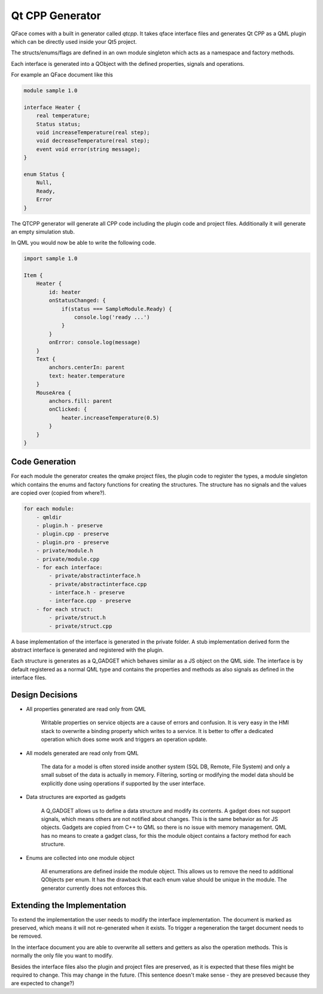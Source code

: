 ================
Qt CPP Generator
================

QFace comes with a built in generator called `qtcpp`. It takes qface interface
files and generates Qt CPP as a QML plugin which can be directly used inside
your Qt5 project.

The structs/enums/flags are defined in an own module singleton which acts as a namespace and factory methods.

Each interface is generated into a QObject with the defined properties, signals and operations.

For example an QFace document like this

.. code-block:: js

    module sample 1.0

    interface Heater {
        real temperature;
        Status status;
        void increaseTemperature(real step);
        void decreaseTemperature(real step);
        event void error(string message);
    }

    enum Status {
        Null,
        Ready,
        Error
    }


The QTCPP generator will generate all CPP code including the plugin code and project files. Additionally it will generate an empty simulation stub.

In QML you would now be able to write the following code.

.. code-block:: qml

    import sample 1.0

    Item {
        Heater {
            id: heater
            onStatusChanged: {
                if(status === SampleModule.Ready) {
                    console.log('ready ...')
                }
            }
            onError: console.log(message)
        }
        Text {
            anchors.centerIn: parent
            text: heater.temperature
        }
        MouseArea {
            anchors.fill: parent
            onClicked: {
                heater.increaseTemperature(0.5)
            }
        }
    }


Code Generation
===============


For each module the generator creates the qmake project files, the plugin code to register the types, a module singleton which contains the enums and factory functions for creating the structures. The structure has no signals and the values are copied over (copied from where?).

.. code-block:: yml

    for each module:
        - qmldir
        - plugin.h - preserve
        - plugin.cpp - preserve
        - plugin.pro - preserve
        - private/module.h
        - private/module.cpp
        - for each interface:
            - private/abstractinterface.h
            - private/abstractinterface.cpp 
            - interface.h - preserve
            - interface.cpp - preserve
        - for each struct:
            - private/struct.h
            - private/struct.cpp

A base implementation of the interface is generated in the private folder. A stub implementation derived form the abstract interface is generated and registered with the plugin.

Each structure is generates as a Q_GADGET which behaves similar as a JS object on the QML side. The interface is by default registered as a normal QML type and contains the properties and methods as also signals as defined in the interface files.

Design Decisions
================

* All properties generated are read only from QML

    Writable properties on service objects are a cause of errors and confusion. It is very easy in the HMI stack to overwrite a binding property which writes to a service. It is better to offer a dedicated operation which does some work and triggers an operation update.

* All models generated are read only from QML
  
    The data for a model is often stored inside another system (SQL DB, Remote, File System) and only a small subset of the data is actually in memory. Filtering, sorting or modifying the model data should be explicitly done using operations if supported by the user interface.

* Data structures are exported as gadgets
  
    A Q_GADGET allows us to define a data structure and modify its contents. A gadget does not support signals, which means others are not notified about changes. This is the same behavior as for JS objects. Gadgets are copied from C++ to QML so there is no issue with memory management. QML has no means to create a gadget class, for this the module object contains a factory method for each structure.

* Enums are collected into one module object

    All enumerations are defined inside the module object. This allows us to remove the need to additional QObjects per enum. It has the drawback that each enum value should be unique in the module. The generator currently does not enforces this.


Extending the Implementation
============================

To extend the implementation the user needs to modify the interface implementation. The document is marked as preserved, which means it will not re-generated when it exists. To trigger a regeneration the target document needs to be removed.

In the interface document you are able to overwrite all setters and getters as also the operation methods. This is normally the only file you want to modify.

Besides the interface files also the plugin and project files are preserved, as it is expected that these files might be required to change. This may change in the future. (This sentence doesn't make sense - they are preseved because they are expected to change?)




 
